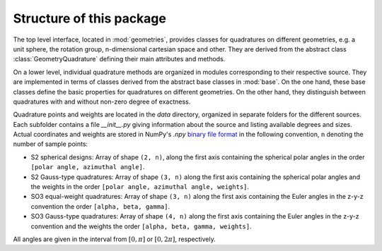 .. _structure:

Structure of this package
-------------------------

The top level interface, located in :mod:`geometries`, provides classes for
quadratures on different geometries, e.g. a unit sphere, the rotation group,
n-dimensional cartesian space and other. They are derived from the abstract
class :class:`GeometryQuadrature` defining their main attributes and methods.

On a lower level, individual quadrature methods are organized in modules
corresponding to their respective source. They are implemented in terms of
classes derived from the abstract base classes in :mod:`base`. On the one hand,
these base classes define the basic properties for quadratures on different
geometries. On the other hand, they distinguish between quadratures with and
without non-zero degree of exactness.

Quadrature points and weights are located in the `data` directory, organized in
separate folders for the different sources. Each subfolder contains a file
`__init__.py` giving information about the source and listing available degrees
and sizes. Actual coordinates and weights are stored in NumPy's `.npy` `binary
file format`_ in the following convention, ``n`` denoting the number of sample
points:

- S2 spherical designs:
  Array of shape ``(2, n)``, along the first axis containing the spherical polar
  angles in the order ``[polar angle, azimuthal angle]``.
- S2 Gauss-type quadratures:
  Array of shape ``(3, n)`` along the first axis containing the spherical polar
  angles and the weights in the order ``[polar angle, azimuthal angle,
  weights]``.
- SO3 equal-weight quadratures:
  Array of shape ``(3, n)`` along the first axis containing the Euler angles in
  the z-y-z convention the order ``[alpha, beta, gamma]``.
- SO3 Gauss-type quadratures:
  Array of shape ``(4, n)`` along the first axis containing the Euler angles in
  the z-y-z convention and the weights the order ``[alpha, beta, gamma,
  weights]``.

All angles are given in the interval from :math:`[0,\pi]` or :math:`[0,2\pi]`,
respectively.

.. _binary file format: https://numpy.org/devdocs/reference/generated/numpy.lib.format.html
